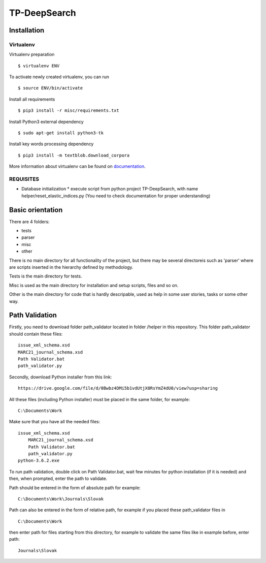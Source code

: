 =============
TP-DeepSearch
=============


Installation
============

Virtualenv
""""""""""

Virtualenv preparation
::
        $ virtualenv ENV

To activate newly created virtualenv, you can run
::
        $ source ENV/bin/activate

Install all requirements
::
        $ pip3 install -r misc/requirements.txt

Install Python3 external dependency
::
        $ sudo apt-get install python3-tk

Install key words processing dependency
::
        $ pip3 install -m textblob.download_corpora

More information about virtualenv can be found on documentation_. 

.. _documentation: https://virtualenv.pypa.io/en/stable/

REQUISITES
""""""""""
* Database initialization
  * execute script from python project TP-DeepSearch, with name helper/reset_elastic_indices.py (You need to check documentation for proper understanding)

Basic orientation
=================

There are 4 folders:

- tests
- parser
- misc
- other

There is no main directory for all functionality of the project, but there may be several directoreis such as 'parser' where are scripts inserted in the hierarchy defined by methodology.

Tests is the main directory for tests.

Misc is used as the main directory for installation and setup scripts, files and so on.

Other is the main directory for code that is hardly descripable, used as help in some
user stories, tasks or some other way.


Path Validation
===============
Firstly, you need to download folder path_validator located in folder /helper in this repository. This folder path_validator should contain these files:
::
	issue_xml_schema.xsd
	MARC21_journal_schema.xsd
	Path Validator.bat
	path_validator.py

Secondly, download Python installer from this link:
::
	https://drive.google.com/file/d/0Bwbz4DMi5b1vdUtjX0RsYmZ4dU0/view?usp=sharing

All these files (including Python installer) must be placed in the same folder, for example:
::
    C:\Documents\Work

Make sure that you have all the needed files:
::
    issue_xml_schema.xsd
	MARC21_journal_schema.xsd
	Path Validator.bat
	path_validator.py
    python-3.6.2.exe

To run path validation, double click on Path Validator.bat, wait few minutes for python installation (if it is needed) and then, when prompted, enter the path to validate.

Path should be entered in the form of absolute path for example:
::
	C:\Documents\Work\Journals\Slovak

Path can also be entered in the form of relative path, for example if you placed these path_validator files in
::
	C:\Documents\Work

then enter path for files starting from this directory, for example to validate the same files like in example before, enter path:
::
	Journals\Slovak

